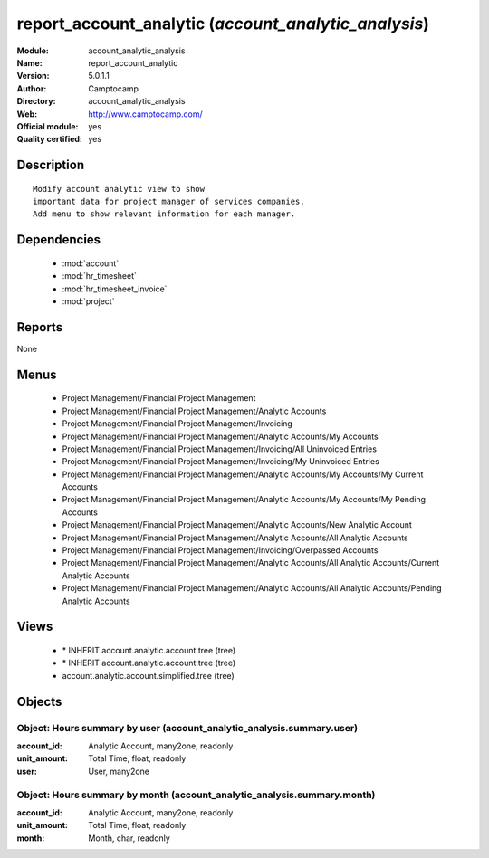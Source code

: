
.. module:: account_analytic_analysis
    :synopsis: report_account_analytic (Official, Quality Certified)
    :noindex:
.. 

.. raw:: html

    <link rel="stylesheet" href="../_static/hide_objects_in_sidebar.css" type="text/css" />

report_account_analytic (*account_analytic_analysis*)
=====================================================
:Module: account_analytic_analysis
:Name: report_account_analytic
:Version: 5.0.1.1
:Author: Camptocamp
:Directory: account_analytic_analysis
:Web: http://www.camptocamp.com/
:Official module: yes
:Quality certified: yes

Description
-----------

::

  Modify account analytic view to show
  important data for project manager of services companies.
  Add menu to show relevant information for each manager.

Dependencies
------------

 * :mod:`account`
 * :mod:`hr_timesheet`
 * :mod:`hr_timesheet_invoice`
 * :mod:`project`

Reports
-------

None


Menus
-------

 * Project Management/Financial Project Management
 * Project Management/Financial Project Management/Analytic Accounts
 * Project Management/Financial Project Management/Invoicing
 * Project Management/Financial Project Management/Analytic Accounts/My Accounts
 * Project Management/Financial Project Management/Invoicing/All Uninvoiced Entries
 * Project Management/Financial Project Management/Invoicing/My Uninvoiced Entries
 * Project Management/Financial Project Management/Analytic Accounts/My Accounts/My Current Accounts
 * Project Management/Financial Project Management/Analytic Accounts/My Accounts/My Pending Accounts
 * Project Management/Financial Project Management/Analytic Accounts/New Analytic Account
 * Project Management/Financial Project Management/Analytic Accounts/All Analytic Accounts
 * Project Management/Financial Project Management/Invoicing/Overpassed Accounts
 * Project Management/Financial Project Management/Analytic Accounts/All Analytic Accounts/Current Analytic Accounts
 * Project Management/Financial Project Management/Analytic Accounts/All Analytic Accounts/Pending Analytic Accounts

Views
-----

 * \* INHERIT account.analytic.account.tree (tree)
 * \* INHERIT account.analytic.account.tree (tree)
 * account.analytic.account.simplified.tree (tree)


Objects
-------

Object: Hours summary by user (account_analytic_analysis.summary.user)
######################################################################



:account_id: Analytic Account, many2one, readonly





:unit_amount: Total Time, float, readonly





:user: User, many2one




Object: Hours summary by month (account_analytic_analysis.summary.month)
########################################################################



:account_id: Analytic Account, many2one, readonly





:unit_amount: Total Time, float, readonly





:month: Month, char, readonly


